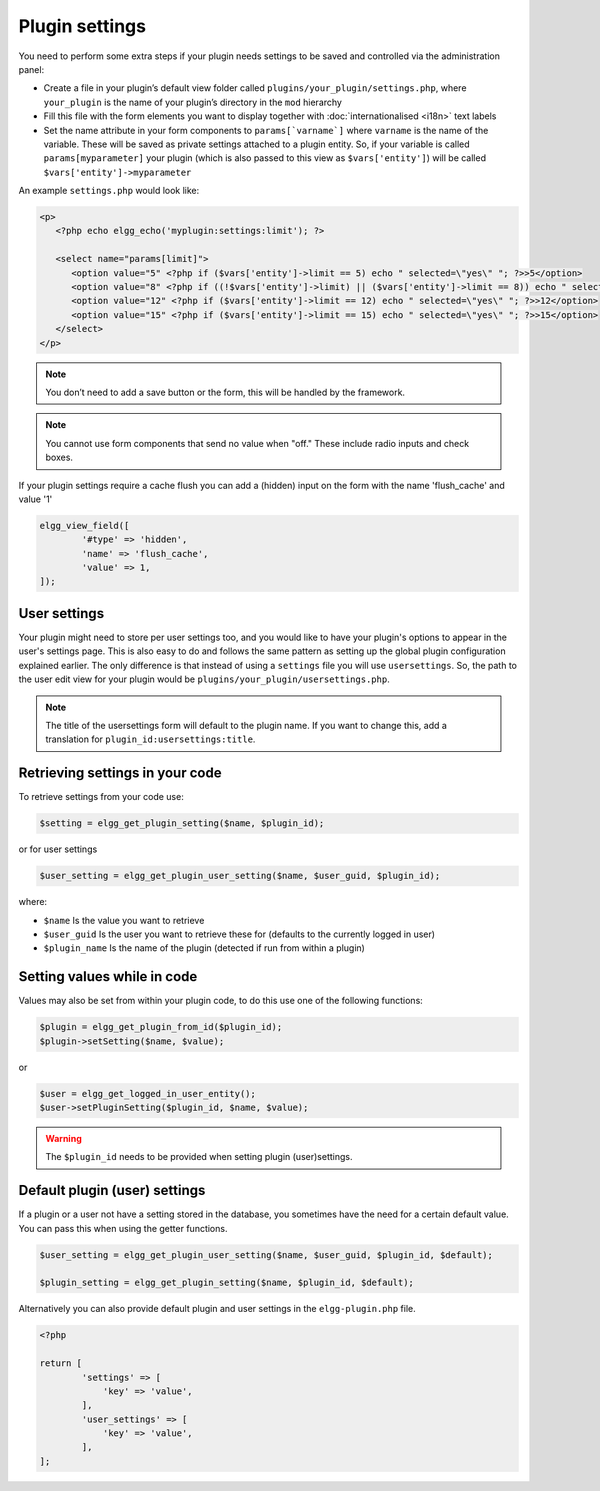 Plugin settings
===============

You need to perform some extra steps if your plugin needs settings to be saved and controlled via the administration panel:

- Create a file in your plugin’s default view folder called ``plugins/your_plugin/settings.php``, where ``your_plugin`` is the name of your plugin’s directory in the ``mod`` hierarchy
- Fill this file with the form elements you want to display together with :doc:`internationalised <i18n>` text labels
- Set the name attribute in your form components to ``params[`varname`]`` where ``varname`` is the name of the variable. These will be saved as private settings attached to a plugin entity. So, if your variable is called ``params[myparameter]`` your plugin (which is also passed to this view as ``$vars['entity']``) will be called ``$vars['entity']->myparameter``

An example ``settings.php`` would look like:

.. code-block:: php

   <p>
      <?php echo elgg_echo('myplugin:settings:limit'); ?>

      <select name="params[limit]">
         <option value="5" <?php if ($vars['entity']->limit == 5) echo " selected=\"yes\" "; ?>>5</option>
         <option value="8" <?php if ((!$vars['entity']->limit) || ($vars['entity']->limit == 8)) echo " selected=\"yes\" "; ?>>8</option>
         <option value="12" <?php if ($vars['entity']->limit == 12) echo " selected=\"yes\" "; ?>>12</option>
         <option value="15" <?php if ($vars['entity']->limit == 15) echo " selected=\"yes\" "; ?>>15</option>
      </select>
   </p>

.. note::

   You don’t need to add a save button or the form, this will be handled by the framework.

.. note::

   You cannot use form components that send no value when "off." These include radio inputs and check boxes.

If your plugin settings require a cache flush you can add a (hidden) input on the form with the name 'flush_cache' and value '1'
  
.. code-block:: php

	elgg_view_field([
		'#type' => 'hidden',
		'name' => 'flush_cache',
		'value' => 1,
	]);

User settings
-------------

Your plugin might need to store per user settings too, and you would like to have your plugin's options to appear in the user's settings page. This is also easy to do and follows the same pattern as setting up the global plugin configuration explained earlier. The only difference is that instead of using a ``settings`` file you will use ``usersettings``. So, the path to the user edit view for your plugin would be ``plugins/your_plugin/usersettings.php``.

.. note::

   The title of the usersettings form will default to the plugin name. If you want to change this, add a translation for ``plugin_id:usersettings:title``.

Retrieving settings in your code
--------------------------------

To retrieve settings from your code use:

.. code-block:: php

   $setting = elgg_get_plugin_setting($name, $plugin_id);
   
or for user settings

.. code-block:: php

   $user_setting = elgg_get_plugin_user_setting($name, $user_guid, $plugin_id);
   
where:

- ``$name`` Is the value you want to retrieve
- ``$user_guid`` Is the user you want to retrieve these for (defaults to the currently logged in user)
- ``$plugin_name`` Is the name of the plugin (detected if run from within a plugin)

Setting values while in code
----------------------------

Values may also be set from within your plugin code, to do this use one of the following functions:

.. code-block:: php

   $plugin = elgg_get_plugin_from_id($plugin_id);
   $plugin->setSetting($name, $value);

or 

.. code-block:: php

   $user = elgg_get_logged_in_user_entity();
   $user->setPluginSetting($plugin_id, $name, $value);
   
.. warning::

   The ``$plugin_id`` needs to be provided when setting plugin (user)settings.
   
Default plugin (user) settings
------------------------------

If a plugin or a user not have a setting stored in the database, you sometimes have the need for a certain default value.
You can pass this when using the getter functions.

.. code-block:: php

   $user_setting = elgg_get_plugin_user_setting($name, $user_guid, $plugin_id, $default);
   
   $plugin_setting = elgg_get_plugin_setting($name, $plugin_id, $default);
   
Alternatively you can also provide default plugin and user settings in the ``elgg-plugin.php`` file.

.. code-block:: php

	<?php

	return [
		'settings' => [
		    'key' => 'value',
		],
		'user_settings' => [
		    'key' => 'value',
		],
	];
